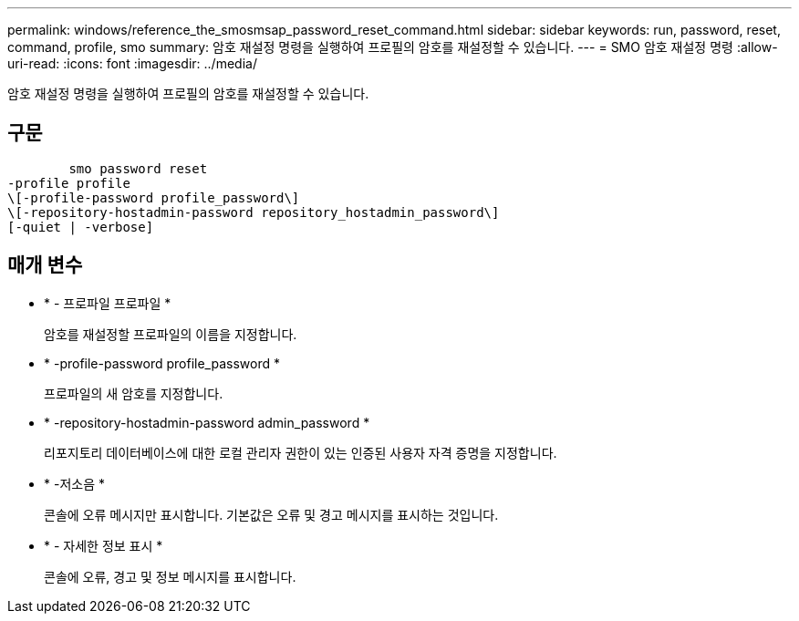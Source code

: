 ---
permalink: windows/reference_the_smosmsap_password_reset_command.html 
sidebar: sidebar 
keywords: run, password, reset, command, profile, smo 
summary: 암호 재설정 명령을 실행하여 프로필의 암호를 재설정할 수 있습니다. 
---
= SMO 암호 재설정 명령
:allow-uri-read: 
:icons: font
:imagesdir: ../media/


[role="lead"]
암호 재설정 명령을 실행하여 프로필의 암호를 재설정할 수 있습니다.



== 구문

[listing]
----

        smo password reset
-profile profile
\[-profile-password profile_password\]
\[-repository-hostadmin-password repository_hostadmin_password\]
[-quiet | -verbose]
----


== 매개 변수

* * - 프로파일 프로파일 *
+
암호를 재설정할 프로파일의 이름을 지정합니다.

* * -profile-password profile_password *
+
프로파일의 새 암호를 지정합니다.

* * -repository-hostadmin-password admin_password *
+
리포지토리 데이터베이스에 대한 로컬 관리자 권한이 있는 인증된 사용자 자격 증명을 지정합니다.

* * -저소음 *
+
콘솔에 오류 메시지만 표시합니다. 기본값은 오류 및 경고 메시지를 표시하는 것입니다.

* * - 자세한 정보 표시 *
+
콘솔에 오류, 경고 및 정보 메시지를 표시합니다.


